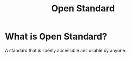 #+title: Open Standard

* What is Open Standard?
A standard that is openly accessible and usable by anyone
